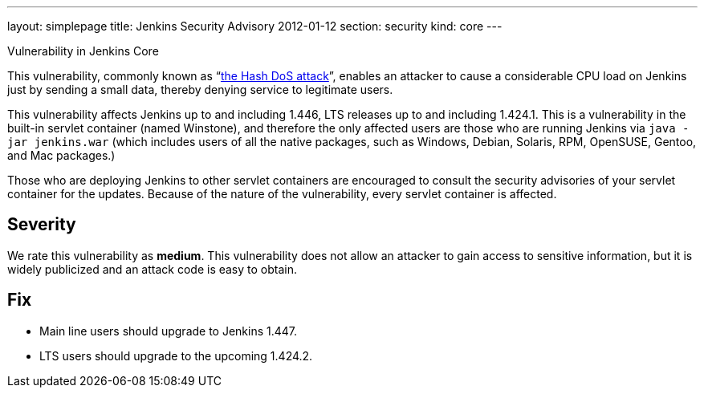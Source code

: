 ---
layout: simplepage
title: Jenkins Security Advisory 2012-01-12
section: security
kind: core
---

Vulnerability in Jenkins Core

This vulnerability, commonly known as “link:https://www.ocert.org/advisories/ocert-2011-003.html[the Hash DoS attack]”, enables an attacker to cause a considerable CPU load on Jenkins just by sending a small data, thereby denying service to legitimate users.

This vulnerability affects Jenkins up to and including 1.446, LTS releases up to and including 1.424.1.
This is a vulnerability in the built-in servlet container (named Winstone), and therefore the only affected users are those who are running Jenkins via `java -jar jenkins.war` (which includes users of all the native packages, such as Windows, Debian, Solaris, RPM, OpenSUSE, Gentoo, and Mac packages.)

Those who are deploying Jenkins to other servlet containers are encouraged to consult the security advisories of your servlet container for the updates. Because of the nature of the vulnerability, every servlet container is affected.

== Severity

We rate this vulnerability as *medium*. This vulnerability does not allow an attacker to gain access to sensitive information, but it is widely publicized and an attack code is easy to obtain.

== Fix

* Main line users should upgrade to Jenkins 1.447.
* LTS users should upgrade to the upcoming 1.424.2.
